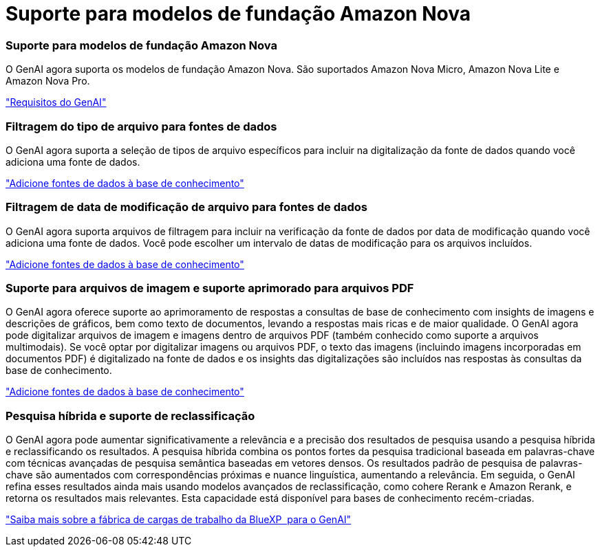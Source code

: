 = Suporte para modelos de fundação Amazon Nova
:allow-uri-read: 




=== Suporte para modelos de fundação Amazon Nova

O GenAI agora suporta os modelos de fundação Amazon Nova. São suportados Amazon Nova Micro, Amazon Nova Lite e Amazon Nova Pro.

link:https://docs.netapp.com/us-en/workload-genai/knowledge-base/requirements-knowledge-base.html["Requisitos do GenAI"]



=== Filtragem do tipo de arquivo para fontes de dados

O GenAI agora suporta a seleção de tipos de arquivo específicos para incluir na digitalização da fonte de dados quando você adiciona uma fonte de dados.

link:https://docs.netapp.com/us-en/workload-genai/knowledge-base/create-knowledgebase.html#add-data-sources-to-the-knowledge-base["Adicione fontes de dados à base de conhecimento"]



=== Filtragem de data de modificação de arquivo para fontes de dados

O GenAI agora suporta arquivos de filtragem para incluir na verificação da fonte de dados por data de modificação quando você adiciona uma fonte de dados. Você pode escolher um intervalo de datas de modificação para os arquivos incluídos.

link:https://docs.netapp.com/us-en/workload-genai/knowledge-base/create-knowledgebase.html#add-data-sources-to-the-knowledge-base["Adicione fontes de dados à base de conhecimento"]



=== Suporte para arquivos de imagem e suporte aprimorado para arquivos PDF

O GenAI agora oferece suporte ao aprimoramento de respostas a consultas de base de conhecimento com insights de imagens e descrições de gráficos, bem como texto de documentos, levando a respostas mais ricas e de maior qualidade. O GenAI agora pode digitalizar arquivos de imagem e imagens dentro de arquivos PDF (também conhecido como suporte a arquivos multimodais). Se você optar por digitalizar imagens ou arquivos PDF, o texto das imagens (incluindo imagens incorporadas em documentos PDF) é digitalizado na fonte de dados e os insights das digitalizações são incluídos nas respostas às consultas da base de conhecimento.

link:https://docs.netapp.com/us-en/workload-genai/knowledge-base/create-knowledgebase.html#add-data-sources-to-the-knowledge-base["Adicione fontes de dados à base de conhecimento"]



=== Pesquisa híbrida e suporte de reclassificação

O GenAI agora pode aumentar significativamente a relevância e a precisão dos resultados de pesquisa usando a pesquisa híbrida e reclassificando os resultados. A pesquisa híbrida combina os pontos fortes da pesquisa tradicional baseada em palavras-chave com técnicas avançadas de pesquisa semântica baseadas em vetores densos. Os resultados padrão de pesquisa de palavras-chave são aumentados com correspondências próximas e nuance linguística, aumentando a relevância. Em seguida, o GenAI refina esses resultados ainda mais usando modelos avançados de reclassificação, como cohere Rerank e Amazon Rerank, e retorna os resultados mais relevantes. Esta capacidade está disponível para bases de conhecimento recém-criadas.

link:https://docs.netapp.com/us-en/workload-genai/general/ai-workloads-overview.html#benefits-of-using-genai-to-create-generative-ai-applications["Saiba mais sobre a fábrica de cargas de trabalho da BlueXP  para o GenAI"]
